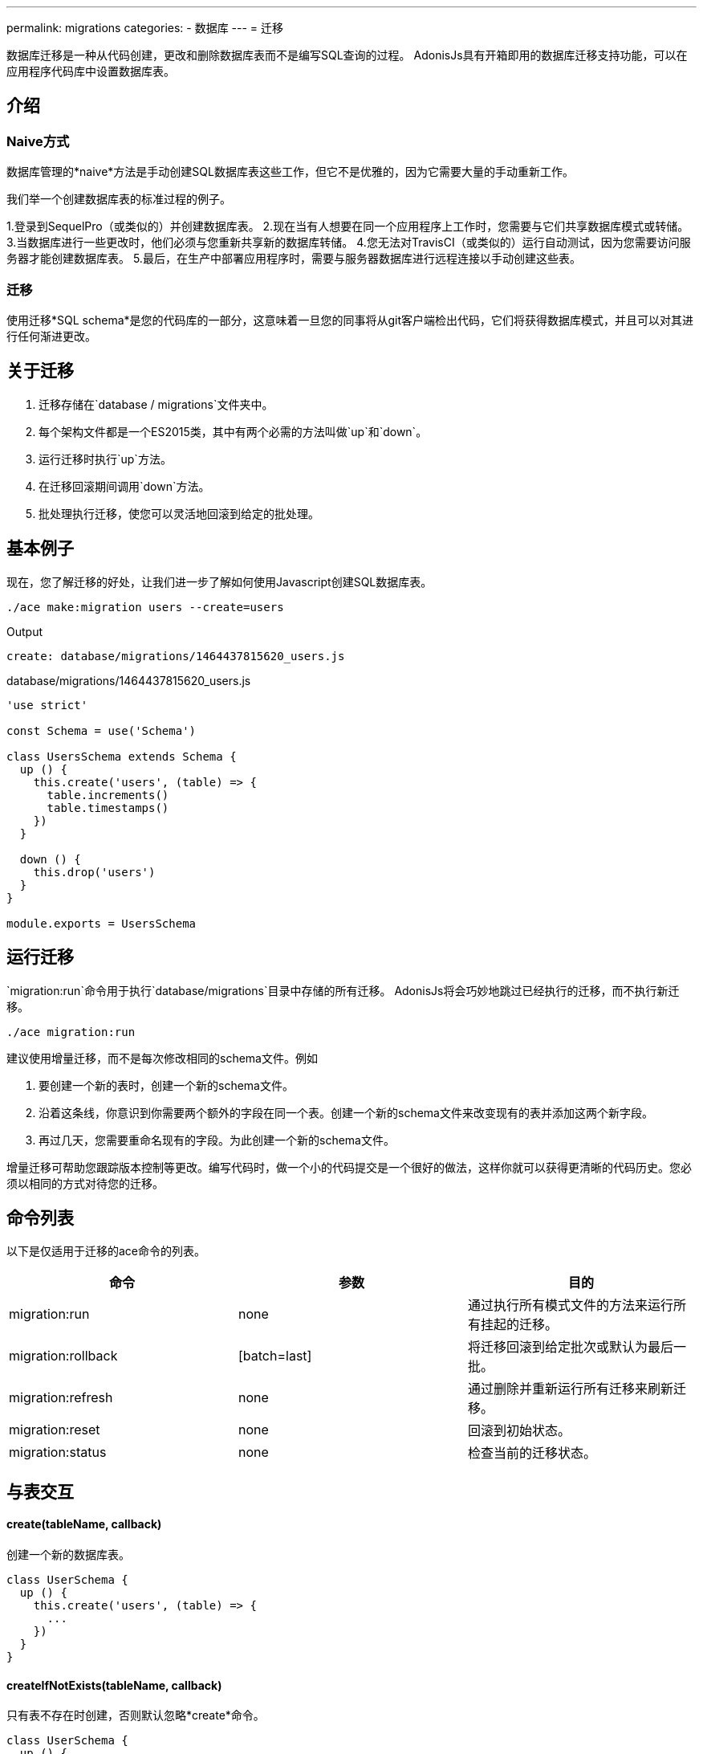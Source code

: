 ---
permalink: migrations
categories:
- 数据库
---
= 迁移

toc::[]

数据库迁移是一种从代码创建，更改和删除数据库表而不是编写SQL查询的过程。 AdonisJs具有开箱即用的数据库迁移支持功能，可以在应用程序代码库中设置数据库表。

== 介绍

=== Naive方式
数据库管理的*naive*方法是手动创建SQL数据库表这些工作，但它不是优雅的，因为它需要大量的手动重新工作。

我们举一个创建数据库表的标准过程的例子。

1.登录到SequelPro（或类似的）并创建数据库表。
2.现在当有人想要在同一个应用程序上工作时，您需要与它们共享数据库模式或转储。
3.当数据库进行一些更改时，他们必须与您重新共享新的数据库转储。
4.您无法对TravisCI（或类似的）运行自动测试，因为您需要访问服务器才能创建数据库表。
5.最后，在生产中部署应用程序时，需要与服务器数据库进行远程连接以手动创建这些表。

=== 迁移
使用迁移*SQL schema*是您的代码库的一部分，这意味着一旦您的同事将从git客户端检出代码，它们将获得数据库模式，并且可以对其进行任何渐进更改。

== 关于迁移
[pretty-list]
1. 迁移存储在`database / migrations`文件夹中。
2. 每个架构文件都是一个ES2015类，其中有两个必需的方法叫做`up`和`down`。
3. 运行迁移时执行`up`方法。
4. 在迁移回滚期间调用`down`方法。
5. 批处理执行迁移，使您可以灵活地回滚到给定的批处理。

== 基本例子
现在，您了解迁移的好处，让我们进一步了解如何使用Javascript创建SQL数据库表。

[source, bash]
----
./ace make:migration users --create=users
----

.Output
[source, bash]
----
create: database/migrations/1464437815620_users.js
----

.database/migrations/1464437815620_users.js
[source, javascript]
----
'use strict'

const Schema = use('Schema')

class UsersSchema extends Schema {
  up () {
    this.create('users', (table) => {
      table.increments()
      table.timestamps()
    })
  }

  down () {
    this.drop('users')
  }
}

module.exports = UsersSchema
----

== 运行迁移
`migration:run`命令用于执行`database/migrations`目录中存储的所有迁移。 AdonisJs将会巧妙地跳过已经执行的迁移，而不执行新迁移。

[source, bash]
----
./ace migration:run
----

建议使用增量迁移，而不是每次修改相同的schema文件。例如

[pretty-list]
1. 要创建一个新的表时，创建一个新的schema文件。
2. 沿着这条线，你意识到你需要两个额外的字段在同一个表。创建一个新的schema文件来改变现有的表并添加这两个新字段。
3. 再过几天，您需要重命名现有的字段。为此创建一个新的schema文件。

增量迁移可帮助您跟踪版本控制等更改。编写代码时，做一个小的代码提交是一个很好的做法，这样你就可以获得更清晰的代码历史。您必须以相同的方式对待您的迁移。

== 命令列表
以下是仅适用于迁移的ace命令的列表。

[options="header"]
|====
| 命令 | 参数 | 目的
| migration:run | none  | 通过执行所有模式文件的方法来运行所有挂起的迁移。
| migration:rollback | [batch=last] | 将迁移回滚到给定批次或默认为最后一批。
| migration:refresh | none | 通过删除并重新运行所有迁移来刷新迁移。
| migration:reset | none | 回滚到初始状态。
| migration:status | none | 检查当前的迁移状态。
|====

== 与表交互

==== create(tableName, callback)
创建一个新的数据库表。

[source, javascript]
----
class UserSchema {
  up () {
    this.create('users', (table) => {
      ...
    })
  }
}
----

==== createIfNotExists(tableName, callback)
只有表不存在时创建，否则默认忽略*create*命令。

[source, javascript]
----
class UserSchema {
  up () {
    this.createIfNotExists('users', (table) => {
      ...
    })
  }
}
----

==== rename(from, to)
重命名现有的数据库表。

[source, javascript]
----
class UserSchema {
  up () {
    this.rename('users', 'my_users')
  }
}
----

==== drop(tableName)
删除现有的数据库表。

[source, javascript]
----
class UserSchema {
  down () {
    this.drop('users')
  }
}
----

==== dropIfExists(tableName)
只有当数据库表存在时删除，否则默认忽略*drop*命令。

[source, javascript]
----
class UserSchema {
  down () {
    this.dropIfExists('users')
  }
}
----

==== has(tableName)
返回一个*boolean*表示数据库表是否存在。

[source, javascript]
----
class UserSchema {
  up () {
    this.has('users').then((exists) => {
      if (!exists) {
        // do something
      }
    })
  }
}
----

==== table(tableName, callback)
用*alter*选择一个表。

[source, javascript]
----
class UserSchema {
  up () {
    this.table('users', (table) => {
      table.dropColumn('deleted_at')
    })
  }
}
----

==== raw(statement)
在schema构建器链中运行任意SQL查询。

[source, javascript]
----
class UserSchema {
  up () {
    this.raw('SET sql_mode="TRADITIONAL"')
    .create('users', (table) => {
      table.increments()
    })
  }
}
----

==== db(closure)
`db`方法可以让您访问迁移中的 link:query-builder[数据库查询构建器]。如果要在更改数据库表时迁移数据，这将非常有用。

[source, javascript]
----
class UserSchema {
  up () {
    this.db(function * (database) {
      const names = yield database.from('users').pluck('name')
    })
  }
}
----

== Schema构建器
请参阅文档link:http://knexjs.org/#Schema-Building[Knex Schema Building, window="_blank"]，完全支持knex中的所有内容。以下是使用模式构建器创建*users*表的示例。

[source, javascript]
----
'use strict'

const Schema = use('Schema')

class UsersSchema extends Schema {
  up () {
    this.create('users', (table) => {
      table.increments()
      table.string('username').unique()
      table.string('email').unique()
      table.string('password', 60)
      table.timestamps()
      table.softDeletes()
    })
  }

  down () {
    this.drop('users')
  }
}

module.exports = UsersSchema
----
